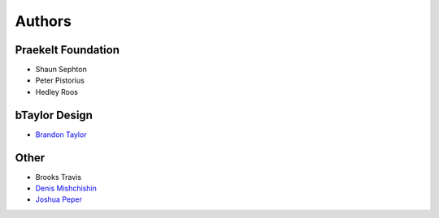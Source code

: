 Authors
=======

Praekelt Foundation
-------------------
* Shaun Sephton
* Peter Pistorius
* Hedley Roos

bTaylor Design
--------------
* `Brandon Taylor <http://btaylordesign.com/>`_

Other
-----
* Brooks Travis
* `Denis Mishchishin <https://github.com/denz>`_
* `Joshua Peper <https://github.com/zout>`_

